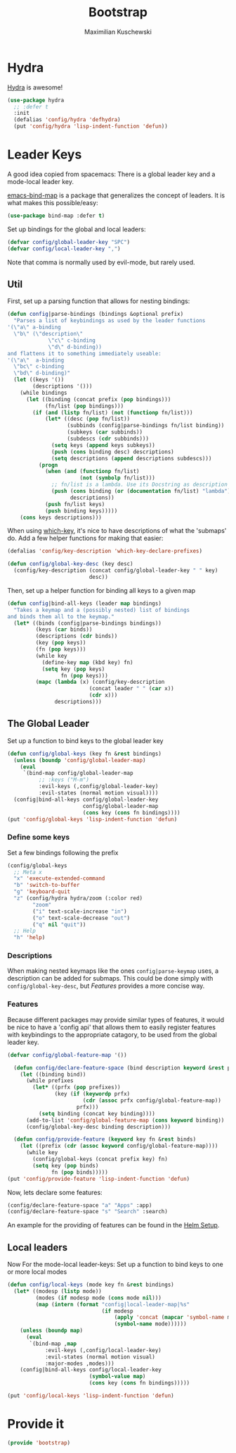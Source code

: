 #+TITLE: Bootstrap
#+DESCRIPTION: Setup up some stuff that can be used in every setup-file
#+AUTHOR: Maximilian Kuschewski
#+PROPERTY: my-file-type emacs-config

* Hydra
[[https://github.com/abo-abo/hydra][Hydra]] is awesome!
#+begin_src emacs-lisp
(use-package hydra
  ;; :defer t
  :init
  (defalias 'config/hydra 'defhydra)
  (put 'config/hydra 'lisp-indent-function 'defun))
#+end_src

* Leader Keys
A good idea copied from spacemacs: There is a global leader key and a
mode-local leader key.

[[https://github.com/justbur/emacs-bind-map][emacs-bind-map]] is a package that generalizes the concept of leaders. It is what
makes this possible/easy:
#+begin_src emacs-lisp
(use-package bind-map :defer t)
#+end_src

Set up bindings for the global and local leaders:
#+begin_src emacs-lisp
(defvar config/global-leader-key "SPC")
(defvar config/local-leader-key ",")
#+end_src
Note that comma is normally used by evil-mode, but rarely used.

** Util
First, set up a parsing function that allows for nesting bindings:
#+begin_src emacs-lisp
  (defun config|parse-bindings (bindings &optional prefix)
    "Parses a list of keybindings as used by the leader functions
  '(\"a\" a-binding
    \"b\" (\"description\"
               \"c\" c-binding
               \"d\" d-binding))
  and flattens it to something immediately useable:
  '(\"a\"  a-binding
    \"bc\" c-binding
    \"bd\" d-binding)"
    (let ((keys '())
          (descriptions '()))
      (while bindings
        (let ((binding (concat prefix (pop bindings)))
              (fn/list (pop bindings)))
          (if (and (listp fn/list) (not (functionp fn/list)))
              (let* ((desc (pop fn/list))
                     (subbinds (config|parse-bindings fn/list binding))
                     (subkeys (car subbinds))
                     (subdescs (cdr subbinds)))
                (setq keys (append keys subkeys))
                (push (cons binding desc) descriptions)
                (setq descriptions (append descriptions subdescs)))
            (progn
              (when (and (functionp fn/list)
                         (not (symbolp fn/list)))
                ;; fn/list is a lambda. Use its Docstring as description
                (push (cons binding (or (documentation fn/list) "lambda"))
                      descriptions))
              (push fn/list keys)
              (push binding keys)))))
      (cons keys descriptions)))
#+end_src

When using [[./setup-which-key.org][which-key]], it's nice to have descriptions of what the 'submaps' do.
Add a few helper functions for making that easier:
#+begin_src emacs-lisp
(defalias 'config/key-description 'which-key-declare-prefixes)

(defun config/global-key-desc (key desc)
  (config/key-description (concat config/global-leader-key " " key)
                          desc))
#+end_src

Then, set up a helper function for binding all keys to a given map
#+begin_src emacs-lisp
(defun config|bind-all-keys (leader map bindings)
  "Takes a keymap and a (possibly nested) list of bindings
and binds them all to the keymap."
  (let* ((binds (config|parse-bindings bindings))
         (keys (car binds))
         (descriptions (cdr binds))
         (key (pop keys))
         (fn (pop keys)))
         (while key
           (define-key map (kbd key) fn)
           (setq key (pop keys)
                 fn (pop keys)))
         (mapc (lambda (x) (config/key-description
                          (concat leader " " (car x))
                          (cdr x)))
               descriptions)))
#+end_src

** The Global Leader
Set up a function to bind keys to the global leader key
#+begin_src emacs-lisp
(defun config/global-keys (key fn &rest bindings)
  (unless (boundp 'config/global-leader-map)
    (eval
     `(bind-map config/global-leader-map
          ;; :keys ("M-m")
          :evil-keys (,config/global-leader-key)
          :evil-states (normal motion visual))))
  (config|bind-all-keys config/global-leader-key
                        config/global-leader-map
                        (cons key (cons fn bindings))))
(put 'config/global-keys 'lisp-indent-function 'defun)
#+end_src

*** Define some keys
Set a few bindings following the prefix
#+begin_src emacs-lisp
(config/global-keys
  ;; Meta x
  "x" 'execute-extended-command
  "b" 'switch-to-buffer
  "g" 'keyboard-quit
  "z" (config/hydra hydra/zoom (:color red)
        "zoom"
        ("i" text-scale-increase "in")
        ("o" text-scale-decrease "out")
        ("q" nil "quit"))
  ;; Help
  "h" 'help)
#+end_src
*** Descriptions
When making nested keymaps like the ones =config|parse-keymap= uses, a
description can be added for submaps. This could be done simply with
=config/global-key-desc=, but [[Features]] provides a more concise way.
*** Features
Because different packages may provide similar types of features, it would be
nice to have a 'config api' that allows them to easily register features with
keybindings to the appropriate catagory, to be used from the global leader key.

#+begin_src emacs-lisp
(defvar config/global-feature-map '())
#+end_src

#+begin_src emacs-lisp
  (defun config/declare-feature-space (bind description keyword &rest prefixes)
    (let ((binding bind))
      (while prefixes
        (let* ((prfx (pop prefixes))
               (key (if (keywordp prfx)
                        (cdr (assoc prfx config/global-feature-map))
                      prfx)))
          (setq binding (concat key binding))))
      (add-to-list 'config/global-feature-map (cons keyword binding))
      (config/global-key-desc binding description)))

  (defun config/provide-feature (keyword key fn &rest binds)
    (let ((prefix (cdr (assoc keyword config/global-feature-map))))
      (while key
        (config/global-keys (concat prefix key) fn)
        (setq key (pop binds)
              fn (pop binds)))))
(put 'config/provide-feature 'lisp-indent-function 'defun)

#+end_src

Now, lets declare some features:
#+begin_src emacs-lisp
(config/declare-feature-space "a" "Apps" :app)
(config/declare-feature-space "s" "Search" :search)
#+end_src

An example for the providing of features can be found in the [[./setup-helm.org][Helm Setup]].

** Local leaders
Now For the mode-local leader-keys:
Set up a function to bind keys to one or more local modes

#+begin_src emacs-lisp
(defun config/local-keys (mode key fn &rest bindings)
  (let* ((modesp (listp mode))
         (modes (if modesp mode (cons mode nil)))
         (map (intern (format "config|local-leader-map|%s"
                              (if modesp
                                  (apply 'concat (mapcar 'symbol-name mode))
                                  (symbol-name mode))))))
    (unless (boundp map)
      (eval
       `(bind-map ,map
            :evil-keys (,config/local-leader-key)
            :evil-states (normal motion visual)
            :major-modes ,modes)))
    (config|bind-all-keys config/local-leader-key
                          (symbol-value map)
                          (cons key (cons fn bindings)))))

(put 'config/local-keys 'lisp-indent-function 'defun)

#+end_src
* Provide it
#+begin_src emacs-lisp
(provide 'bootstrap)
#+end_src
